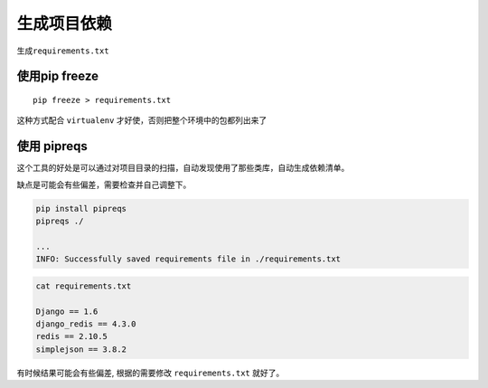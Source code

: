 生成项目依赖
============

生成\ ``requirements.txt``

使用pip freeze
--------------

::

    pip freeze > requirements.txt

这种方式配合 ``virtualenv`` 才好使，否则把整个环境中的包都列出来了

使用 pipreqs
------------

这个工具的好处是可以通过对项目目录的扫描，自动发现使用了那些类库，自动生成依赖清单。

缺点是可能会有些偏差，需要检查并自己调整下。

.. code:: shell

    pip install pipreqs
    pipreqs ./

    ...
    INFO: Successfully saved requirements file in ./requirements.txt

.. code:: shell

    cat requirements.txt

    Django == 1.6
    django_redis == 4.3.0
    redis == 2.10.5
    simplejson == 3.8.2

有时候结果可能会有些偏差, 根据的需要修改 ``requirements.txt`` 就好了。
